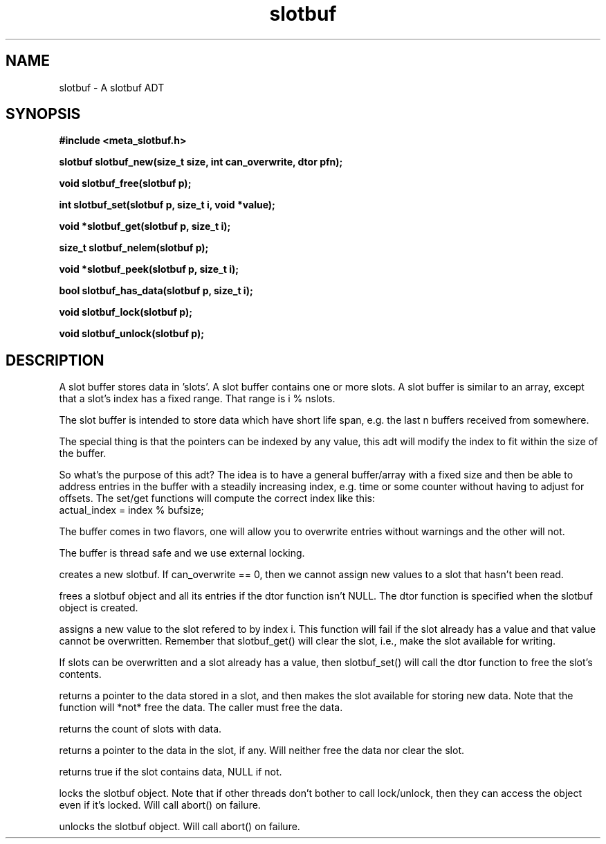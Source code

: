 .TH slotbuf 3 2016-01-30 "" "The Meta C Library"
.SH NAME
slotbuf \- A slotbuf ADT
.SH SYNOPSIS
.B #include <meta_slotbuf.h>
.sp
.BI "slotbuf slotbuf_new(size_t size, int can_overwrite, dtor pfn);

.BI "void slotbuf_free(slotbuf p);

.BI "int slotbuf_set(slotbuf p, size_t i, void *value);

.BI "void *slotbuf_get(slotbuf p, size_t i);

.BI "size_t slotbuf_nelem(slotbuf p);

.BI "void *slotbuf_peek(slotbuf p, size_t i);

.BI "bool slotbuf_has_data(slotbuf p, size_t i);

.BI "void slotbuf_lock(slotbuf p);

.BI "void slotbuf_unlock(slotbuf p);

.SH DESCRIPTION
A slot buffer stores data in 'slots'. A slot buffer contains one or
more slots. A slot buffer is similar to an array, except that a slot's
index has a fixed range. That range is i % nslots.
.PP
The slot buffer is intended to store data which have short life span,
e.g. the last n buffers received from somewhere. 
.PP
The special thing is that the pointers can be indexed by any
value, this adt will modify the index to fit within the size
of the buffer.
.PP
So what's the purpose of this adt? The idea is to have a general
buffer/array with a fixed size and then be able to address
entries in the buffer with a steadily increasing index, e.g. time
or some counter without having to adjust for offsets.
The set/get functions will compute the correct index like this:
      actual_index = index % bufsize;
.PP
The buffer comes in two flavors, one will allow you to overwrite
entries without warnings and the other will not.
.PP
The buffer is thread safe and we use external locking.

.Nm slotbuf_new()
creates a new slotbuf. If can_overwrite == 0, then we cannot
assign new values to a slot that hasn't been read.
.PP
.Nm slotbuf_free()
frees a slotbuf object and all its entries if the dtor function
isn't NULL. The dtor function is specified when the slotbuf object
is created. 
.PP
.Nm slotbuf_set()
assigns a new value to the slot refered to by index i. This function
will fail if the slot already has a value and that value cannot be
overwritten. Remember that slotbuf_get() will clear the slot, i.e.,
make the slot available for writing.
.PP
If slots can be overwritten and a slot already has a value, then 
slotbuf_set() will call the dtor function to free the slot's contents.

.Nm slotbuf_get()
returns a pointer to the data stored in a slot, and then makes the
slot available for storing new data. Note that the function will 
*not* free the data. The caller must free the data.

.Nm slotbuf_nelem()
returns the count of slots with data.

.Nm slotbuf_peek()
returns a pointer to the data in the slot, if any. Will neither
free the data nor clear the slot.

.Nm slotbuf_has_data()
returns true if the slot contains data, NULL if not.

.Nm slotbuf_lock()
locks the slotbuf object. Note that if other threads don't bother
to call lock/unlock, then they can access the object even if it's
locked. Will call abort() on failure.

.Nm slotbuf_unlock()
unlocks the slotbuf object. Will call abort() on failure.

